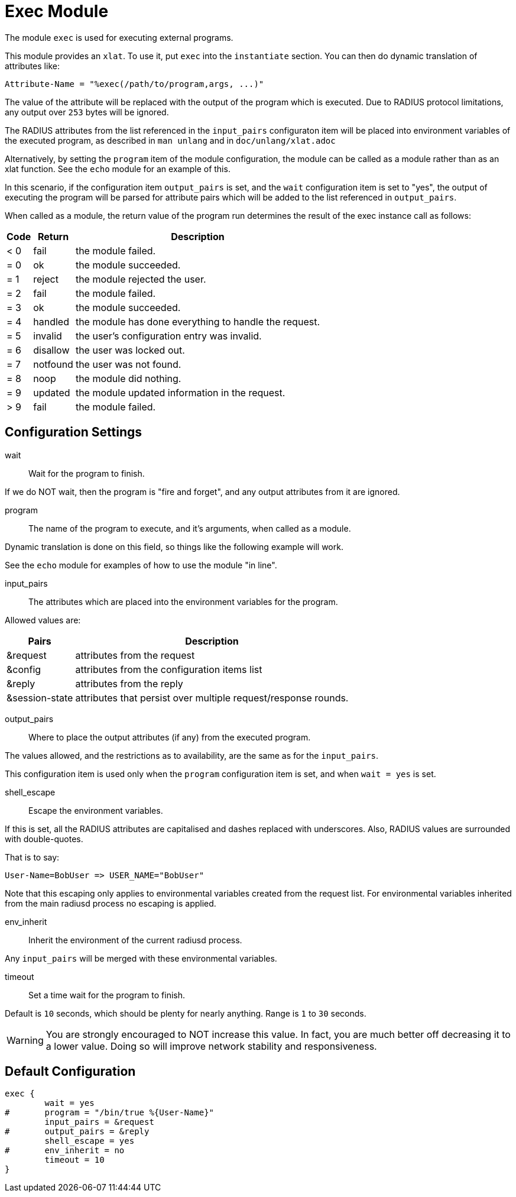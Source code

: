 



= Exec Module

The module `exec` is used for executing external programs.

This module provides an `xlat`.  To use it, put `exec` into
the `instantiate` section.  You can then do dynamic translation of
attributes like:

  Attribute-Name = "%exec(/path/to/program,args, ...)"

The value of the attribute will be replaced with the output of the
program which is executed.  Due to RADIUS protocol limitations,
any output over `253` bytes will be ignored.

The RADIUS attributes from the list referenced in the `input_pairs`
configuraton item will be placed into environment variables of the executed
program, as described in `man unlang` and in `doc/unlang/xlat.adoc`

Alternatively, by setting the `program` item of the module configuration,
the module can be called as a module rather than as an xlat function.
See the `echo` module for an example of this.

In this scenario, if the configuration item `output_pairs` is set,
and the `wait` configuration item is set to "yes", the output of
executing the program will be parsed for attribute pairs which
will be added to the list referenced in `output_pairs`.

When called as a module, the return value of the program run determines
the result of the exec instance call as follows:

[options="header,autowidth"]
|===
| Code | Return    | Description
| < 0  | fail      | the module failed.
| = 0  | ok        | the module succeeded.
| = 1  | reject    | the module rejected the user.
| = 2  | fail      | the module failed.
| = 3  | ok        | the module succeeded.
| = 4  | handled   | the module has done everything to handle the request.
| = 5  | invalid   | the user's configuration entry was invalid.
| = 6  | disallow  | the user was locked out.
| = 7  | notfound  | the user was not found.
| = 8  | noop      | the module did nothing.
| = 9  | updated   | the module updated information in the request.
| > 9  | fail      | the module failed.
|===



## Configuration Settings


wait:: Wait for the program to finish.

If we do NOT wait, then the program is "fire and
forget", and any output attributes from it are ignored.



program:: The name of the program to execute, and it's
arguments, when called as a module.

Dynamic translation is done on this field, so things like
the following example will work.

See the `echo` module for examples of how to use the module "in line".



input_pairs:: The attributes which are placed into the
environment variables for the program.

Allowed values are:

[options="header,autowidth"]
|===
| Pairs          | Description
| &request       | attributes from the request
| &config        | attributes from the configuration items list
| &reply         | attributes from the reply
| &session-state | attributes that persist over multiple request/response rounds.
|===



output_pairs::: Where to place the output attributes (if any) from
the executed program.

The values allowed, and the restrictions as to availability, are the
same as for the `input_pairs`.

This configuration item is used only when the `program`
configuration item is set, and when `wait = yes` is set.



shell_escape:: Escape the environment variables.

If this is set, all the RADIUS attributes are capitalised and dashes
replaced with underscores. Also, RADIUS values are surrounded with
double-quotes.

That is to say:

  User-Name=BobUser => USER_NAME="BobUser"

Note that this escaping only applies to environmental variables
created from the request list.  For environmental variables inherited
from the main radiusd process no escaping is applied.



env_inherit:: Inherit the environment of the current radiusd process.

Any `input_pairs` will be merged with these environmental variables.



timeout:: Set a time wait for the program to finish.

Default is `10` seconds, which should be plenty for nearly
anything. Range is `1` to `30` seconds.

WARNING: You are strongly encouraged to NOT increase this
value.  In fact, you are much better off decreasing it to a
lower value.  Doing so will improve network stability and
responsiveness.


== Default Configuration

```
exec {
	wait = yes
#	program = "/bin/true %{User-Name}"
	input_pairs = &request
#	output_pairs = &reply
	shell_escape = yes
#	env_inherit = no
	timeout = 10
}
```
